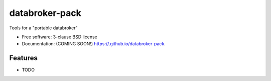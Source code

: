 ===============
databroker-pack
===============

.. image:: https://img.shields.io/travis//databroker-pack.svg
        :target: https://travis-ci.org//databroker-pack

.. image:: https://img.shields.io/pypi/v/databroker-pack.svg
        :target: https://pypi.python.org/pypi/databroker-pack


Tools for a "portable databroker"

* Free software: 3-clause BSD license
* Documentation: (COMING SOON!) https://.github.io/databroker-pack.

Features
--------

* TODO
